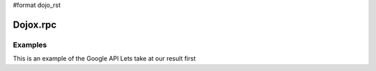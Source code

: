 #format dojo_rst

Dojox.rpc
=========

Examples
--------

This is an example of the Google API
Lets take at our result first

.. cv-compound::

  .. cv:: html

		<div id="loader"></div>
		<div id="json-rpc-container">
			<h2><a href="http://google.com"><img class="logo" src="http://www.google.com/logos/Logo_40wht.gif" alt="Google" /></a> Ajax API SMD</h2>

			<input id="test" name="test" type="text" size="30" value="The Dojo Toolkit"/> &nbsp;
			<select id="searchType">
				<option value="webSearch">web</option>
				<option value="localSearch">local</option>
				<option value="videoSearch">videos</option>
				<option value="blogSearch">blog</option>
				<option value="newsSearch">news</option>
				<option value="bookSearch">books</option>
				<option value="imageSearch">images</option>
			</select> &nbsp; 
			<button id="doit" type="submit" value="search">Search</button>
		
			<div id="current">
				<h3>Results:</h3>
				<ul id="top-results"></ul>
			</div>
		
			<div id="past">
				<h3>Old Searches:</h3>
				<ul id="archive"></ul>
			</div>

			<hr>
			
			<p>There are many per-serivce options available. This demo just pulls data and tries ...</p>
			<p>That's all folks. Unit tests to come when we address the io.script issue.</p>
			
			
		</div>

  .. cv:: javascript

     <script type="text/javascript">
		dojo.require("dojox.rpc.Service");
		dojo.require("dojo.io.script");

		// FIXME: we do this because Google API passes a list of params instead of just an object
		// this affects other io.script transports
		dojo.mixin(dojo.io.script,{
			_jsonpCallback:function(json){
				this.ioArgs.json = arguments.length > 0 ? arguments : json;
			}
		});

		var google, showLoader, hideLoader = null;
		function init(){

			google = new dojox.rpc.Service(dojo.moduleUrl("dojox.rpc","SMDLibrary/google.smd")); 
			
			showLoader = dojo.hitch(dojo,"style","loader","visibility","visible");
			hideLoader = dojo.hitch(dojo,"style","loader","visibility","hidden");

			dojo.connect(dojo.byId("doit"),"onclick", function(e){

				showLoader();
				dojo.style("loader","visibility","visible");
				
				dojo.query("li","top-results").forEach(function(item){
					dojo.byId("archive").appendChild(item);
				});

				var searchType = dojo.byId("searchType").value || "webSearch";
				google[searchType]({ q: dojo.byId("test").value,  })
					// generic succes handler:
					.addCallback(function(returned){
						var info = returned[1].cursor; 
						var data = returned[1].results || [];
						dojo.forEach(data,function(item){
							var li = dojo.doc.createElement('li');
							li.innerHTML = "<a target='_new' hr"+"ef='"+ (item.unescapedUrl || item.url) +"'>" + item.title + "</a><br />" +
								"<span class='summary'>" + (item.content || item.streetAddress || "unknown") + "</span>"; 
							
							//console.log(item);
							dojo.byId("top-results").appendChild(li);
						});
						hideLoader();
					})
					// something bad happened:
					.addErrback(function(err){
						console.warn('ooops', err);
						hideLoader();
					});
			});

		}

		dojo.addOnLoad(init);

	</script>
